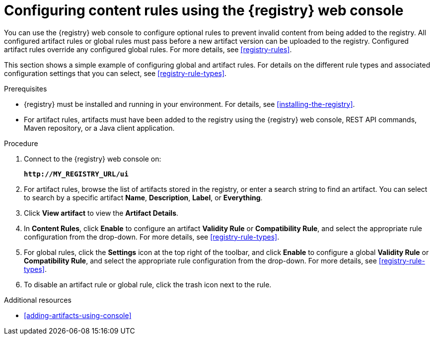 // Metadata created by nebel
// ParentAssemblies: assemblies/getting-started/as_managing-registry-artifacts.adoc

[id="configuring-rules-using-console"]
= Configuring content rules using the {registry} web console

You can use the {registry} web console to configure optional rules to prevent invalid content from being added to the registry. All configured artifact rules or global rules must pass before a new artifact version can be uploaded to the registry. Configured artifact rules override any configured global rules. For more details, see xref:registry-rules[].

This section shows a simple example of configuring global and artifact rules. For details on the different rule types and associated configuration settings that you can select, see xref:registry-rule-types[].  

.Prerequisites

* {registry} must be installed and running in your environment. For details, see xref:installing-the-registry[].
* For artifact rules, artifacts must have been added to the registry using the {registry} web console, REST API commands, Maven repository, or a Java client application. 

.Procedure

. Connect to the {registry} web console on: 
+
`*\http://MY_REGISTRY_URL/ui*`

. For artifact rules, browse the list of artifacts stored in the registry, or enter a search string to find an artifact. You can select to search by a specific artifact *Name*, *Description*, *Label*, or *Everything*.  

. Click *View artifact* to view the *Artifact Details*.

. In *Content Rules*, click *Enable* to configure an artifact *Validity Rule* or *Compatibility Rule*, and select the appropriate rule configuration from the drop-down. For more details, see xref:registry-rule-types[].

. For global rules, click the *Settings* icon at the top right of the toolbar, and click *Enable* to configure a global *Validity Rule* or *Compatibility Rule*, and select the appropriate rule configuration from the drop-down. For more details, see xref:registry-rule-types[].

. To disable an artifact rule or global rule, click the trash icon next to the rule. 

.Additional resources

* xref:adding-artifacts-using-console[]
